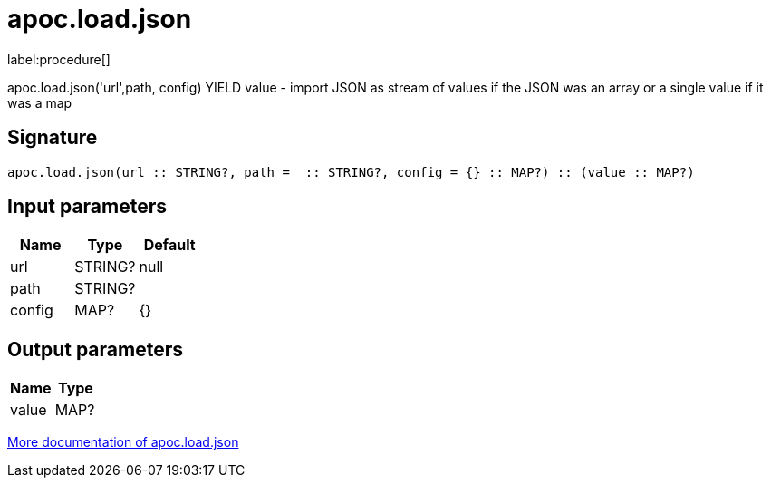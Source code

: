 ////
This file is generated by DocsTest, so don't change it!
////

= apoc.load.json
:description: This section contains reference documentation for the apoc.load.json procedure.

label:procedure[]

[.emphasis]
apoc.load.json('url',path, config) YIELD value -  import JSON as stream of values if the JSON was an array or a single value if it was a map

== Signature

[source]
----
apoc.load.json(url :: STRING?, path =  :: STRING?, config = {} :: MAP?) :: (value :: MAP?)
----

== Input parameters
[.procedures, opts=header]
|===
| Name | Type | Default 
|url|STRING?|null
|path|STRING?|
|config|MAP?|{}
|===

== Output parameters
[.procedures, opts=header]
|===
| Name | Type 
|value|MAP?
|===

xref::import/load-json.adoc[More documentation of apoc.load.json,role=more information]

